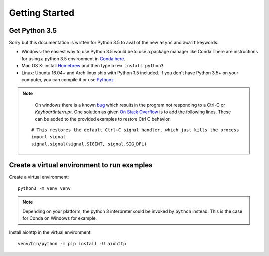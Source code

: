 +++++++++++++++
Getting Started
+++++++++++++++

Get Python 3.5
==============

Sorry but this documentation is written for Python 3.5 to avail of the new
``async``
and ``await`` keywords.

.. would be good to have some word about installing on Windows
* Windows: the easiest way to use Python 3.5 would be to use a package manager
  like Conda
  There are instructions for using a python 3.5 environment in `Conda here
  <http://conda.pydata.org/docs/py2or3.html#create-a-python-3-5-environment>`_.
* Mac OS X: install `Homebrew </usr/bin/ruby -e "$(curl -fsSL
  https://raw.githubusercontent.com/Homebrew/install/master/install)">`_ and
  then type ``brew install python3``
* Linux: Ubuntu 16.04+ and Arch linux ship with Python 3.5 included.
  If you don't have Python 3.5+ on your computer, you can compile it or use
  `Pythonz <https://github.com/saghul/pythonz>`_

.. note::
    On windows there is a known `bug <http://bugs.python.org/issue23057>`_ which
    results in the program not responding to a Ctrl-C or `KeyboartInterrupt`.
    One solution as given `On Stack Overflow
    <http://stackoverflow.com/a/37420223/1671693>`_ is to add the following
    lines. These can be added to the provided examples to restore Ctrl C
    behavior.

 ::

     # This restores the default Ctrl+C signal handler, which just kills the process
     import signal
     signal.signal(signal.SIGINT, signal.SIG_DFL)


Create a virtual environment to run examples
============================================

Create a virtual environment::

    python3 -m venv venv

.. note::
    Depending on your platform, the python 3 interpreter could be invoked by
    ``python`` instead. This is the case for Conda on Windows for example.

Install aiohttp in the virtual environment::

    venv/bin/python -m pip install -U aiohttp

